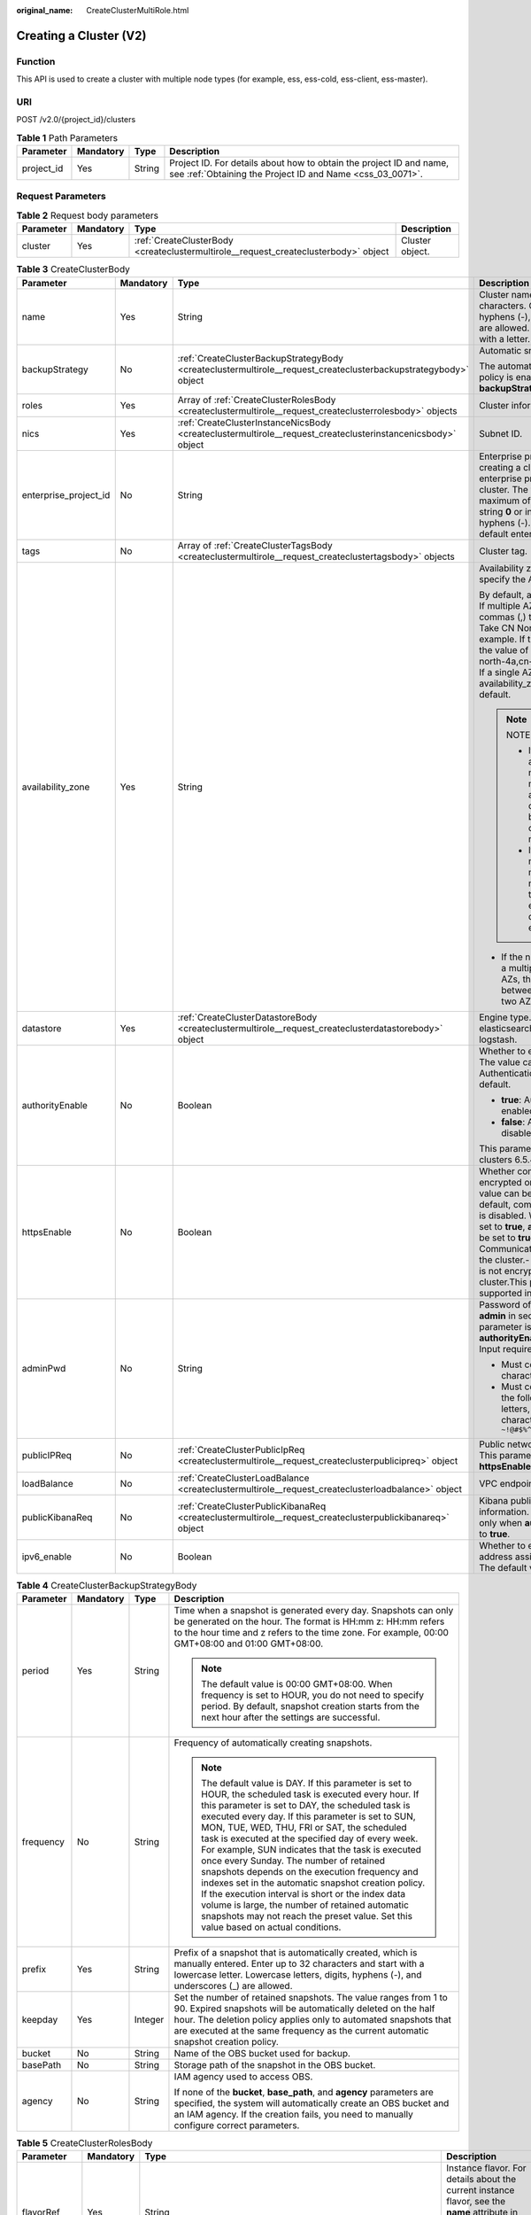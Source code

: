 :original_name: CreateClusterMultiRole.html

.. _CreateClusterMultiRole:

Creating a Cluster (V2)
=======================

Function
--------

This API is used to create a cluster with multiple node types (for example, ess, ess-cold, ess-client, ess-master).

URI
---

POST /v2.0/{project_id}/clusters

.. table:: **Table 1** Path Parameters

   +------------+-----------+--------+----------------------------------------------------------------------------------------------------------------------------------+
   | Parameter  | Mandatory | Type   | Description                                                                                                                      |
   +============+===========+========+==================================================================================================================================+
   | project_id | Yes       | String | Project ID. For details about how to obtain the project ID and name, see :ref:`Obtaining the Project ID and Name <css_03_0071>`. |
   +------------+-----------+--------+----------------------------------------------------------------------------------------------------------------------------------+

Request Parameters
------------------

.. table:: **Table 2** Request body parameters

   +-----------+-----------+-------------------------------------------------------------------------------------+-----------------+
   | Parameter | Mandatory | Type                                                                                | Description     |
   +===========+===========+=====================================================================================+=================+
   | cluster   | Yes       | :ref:`CreateClusterBody <createclustermultirole__request_createclusterbody>` object | Cluster object. |
   +-----------+-----------+-------------------------------------------------------------------------------------+-----------------+

.. _createclustermultirole__request_createclusterbody:

.. table:: **Table 3** CreateClusterBody

   +-----------------------+-----------------+-----------------------------------------------------------------------------------------------------------------+-------------------------------------------------------------------------------------------------------------------------------------------------------------------------------------------------------------------------------------------------------------------------------------------------------------------------------------------------------------------------------------------------------------+
   | Parameter             | Mandatory       | Type                                                                                                            | Description                                                                                                                                                                                                                                                                                                                                                                                                 |
   +=======================+=================+=================================================================================================================+=============================================================================================================================================================================================================================================================================================================================================================================================================+
   | name                  | Yes             | String                                                                                                          | Cluster name It can contain 4 to 32 characters. Only digits, letters, hyphens (-), and underscores (_) are allowed. The value must start with a letter.                                                                                                                                                                                                                                                     |
   +-----------------------+-----------------+-----------------------------------------------------------------------------------------------------------------+-------------------------------------------------------------------------------------------------------------------------------------------------------------------------------------------------------------------------------------------------------------------------------------------------------------------------------------------------------------------------------------------------------------+
   | backupStrategy        | No              | :ref:`CreateClusterBackupStrategyBody <createclustermultirole__request_createclusterbackupstrategybody>` object | Automatic snapshot creation.                                                                                                                                                                                                                                                                                                                                                                                |
   |                       |                 |                                                                                                                 |                                                                                                                                                                                                                                                                                                                                                                                                             |
   |                       |                 |                                                                                                                 | The automatic snapshot creation policy is enabled only if **backupStrategy** is not left blank.                                                                                                                                                                                                                                                                                                             |
   +-----------------------+-----------------+-----------------------------------------------------------------------------------------------------------------+-------------------------------------------------------------------------------------------------------------------------------------------------------------------------------------------------------------------------------------------------------------------------------------------------------------------------------------------------------------------------------------------------------------+
   | roles                 | Yes             | Array of :ref:`CreateClusterRolesBody <createclustermultirole__request_createclusterrolesbody>` objects         | Cluster information                                                                                                                                                                                                                                                                                                                                                                                         |
   +-----------------------+-----------------+-----------------------------------------------------------------------------------------------------------------+-------------------------------------------------------------------------------------------------------------------------------------------------------------------------------------------------------------------------------------------------------------------------------------------------------------------------------------------------------------------------------------------------------------+
   | nics                  | Yes             | :ref:`CreateClusterInstanceNicsBody <createclustermultirole__request_createclusterinstancenicsbody>` object     | Subnet ID.                                                                                                                                                                                                                                                                                                                                                                                                  |
   +-----------------------+-----------------+-----------------------------------------------------------------------------------------------------------------+-------------------------------------------------------------------------------------------------------------------------------------------------------------------------------------------------------------------------------------------------------------------------------------------------------------------------------------------------------------------------------------------------------------+
   | enterprise_project_id | No              | String                                                                                                          | Enterprise project ID. When creating a cluster, associate the enterprise project ID with the cluster. The value can contain a maximum of 36 characters. It is string **0** or in UUID format with hyphens (-). Value **0** indicates the default enterprise project.                                                                                                                                        |
   +-----------------------+-----------------+-----------------------------------------------------------------------------------------------------------------+-------------------------------------------------------------------------------------------------------------------------------------------------------------------------------------------------------------------------------------------------------------------------------------------------------------------------------------------------------------------------------------------------------------+
   | tags                  | No              | Array of :ref:`CreateClusterTagsBody <createclustermultirole__request_createclustertagsbody>` objects           | Cluster tag.                                                                                                                                                                                                                                                                                                                                                                                                |
   +-----------------------+-----------------+-----------------------------------------------------------------------------------------------------------------+-------------------------------------------------------------------------------------------------------------------------------------------------------------------------------------------------------------------------------------------------------------------------------------------------------------------------------------------------------------------------------------------------------------+
   | availability_zone     | Yes             | String                                                                                                          | Availability zone (AZ). You need to specify the AZ name.                                                                                                                                                                                                                                                                                                                                                    |
   |                       |                 |                                                                                                                 |                                                                                                                                                                                                                                                                                                                                                                                                             |
   |                       |                 |                                                                                                                 | By default, a single AZ is specified. If multiple AZs are specified, use commas (,) to separate AZ names. Take CN North-Beijing4 as an example. If three AZs are selected, the value of availability_zone is cn-north-4a,cn-north-4b,cn-north-4c. If a single AZ is used, the value of availability_zone is empty by default.                                                                               |
   |                       |                 |                                                                                                                 |                                                                                                                                                                                                                                                                                                                                                                                                             |
   |                       |                 |                                                                                                                 | .. note::                                                                                                                                                                                                                                                                                                                                                                                                   |
   |                       |                 |                                                                                                                 |                                                                                                                                                                                                                                                                                                                                                                                                             |
   |                       |                 |                                                                                                                 |    NOTE                                                                                                                                                                                                                                                                                                                                                                                                     |
   |                       |                 |                                                                                                                 |                                                                                                                                                                                                                                                                                                                                                                                                             |
   |                       |                 |                                                                                                                 |    - If multiple AZs are selected, the name of each AZ must be unique, and the number of nodes must be greater than or equal to the number of AZs.                                                                                                                                                                                                                                                          |
   |                       |                 |                                                                                                                 |                                                                                                                                                                                                                                                                                                                                                                                                             |
   |                       |                 |                                                                                                                 |    - If the number of nodes is a multiple of the number of AZs, the nodes are evenly distributed to each AZ.                                                                                                                                                                                                                                                                                                |
   |                       |                 |                                                                                                                 |                                                                                                                                                                                                                                                                                                                                                                                                             |
   |                       |                 |                                                                                                                 | -  If the number of nodes is not a multiple of the number of AZs, the absolute difference between node quantity in any two AZs is 1 at most.                                                                                                                                                                                                                                                                |
   +-----------------------+-----------------+-----------------------------------------------------------------------------------------------------------------+-------------------------------------------------------------------------------------------------------------------------------------------------------------------------------------------------------------------------------------------------------------------------------------------------------------------------------------------------------------------------------------------------------------+
   | datastore             | Yes             | :ref:`CreateClusterDatastoreBody <createclustermultirole__request_createclusterdatastorebody>` object           | Engine type. Its value can be elasticsearch, opensearch, or logstash.                                                                                                                                                                                                                                                                                                                                       |
   +-----------------------+-----------------+-----------------------------------------------------------------------------------------------------------------+-------------------------------------------------------------------------------------------------------------------------------------------------------------------------------------------------------------------------------------------------------------------------------------------------------------------------------------------------------------------------------------------------------------+
   | authorityEnable       | No              | Boolean                                                                                                         | Whether to enable authentication. The value can be **true** or **false**. Authentication is disabled by default.                                                                                                                                                                                                                                                                                            |
   |                       |                 |                                                                                                                 |                                                                                                                                                                                                                                                                                                                                                                                                             |
   |                       |                 |                                                                                                                 | -  **true**: Authentication is enabled for the cluster.                                                                                                                                                                                                                                                                                                                                                     |
   |                       |                 |                                                                                                                 |                                                                                                                                                                                                                                                                                                                                                                                                             |
   |                       |                 |                                                                                                                 | -  **false**: Authentication is disabled for the cluster.                                                                                                                                                                                                                                                                                                                                                   |
   |                       |                 |                                                                                                                 |                                                                                                                                                                                                                                                                                                                                                                                                             |
   |                       |                 |                                                                                                                 | This parameter is supported in clusters 6.5.4 or later.                                                                                                                                                                                                                                                                                                                                                     |
   +-----------------------+-----------------+-----------------------------------------------------------------------------------------------------------------+-------------------------------------------------------------------------------------------------------------------------------------------------------------------------------------------------------------------------------------------------------------------------------------------------------------------------------------------------------------------------------------------------------------+
   | httpsEnable           | No              | Boolean                                                                                                         | Whether communication is encrypted on the cluster. The value can be **true** or **false**. By default, communication encryption is disabled. When **httpsEnable** is set to **true**, **authorityEnable** must be set to **true**.- **true**: Communication is encrypted on the cluster.- **false**: Communication is not encrypted for the cluster.This parameter is supported in clusters 6.5.4 or later. |
   +-----------------------+-----------------+-----------------------------------------------------------------------------------------------------------------+-------------------------------------------------------------------------------------------------------------------------------------------------------------------------------------------------------------------------------------------------------------------------------------------------------------------------------------------------------------------------------------------------------------+
   | adminPwd              | No              | String                                                                                                          | Password of the cluster user **admin** in security mode. This parameter is mandatory only when **authorityEnable** is set to **true**. Input requirements:                                                                                                                                                                                                                                                  |
   |                       |                 |                                                                                                                 |                                                                                                                                                                                                                                                                                                                                                                                                             |
   |                       |                 |                                                                                                                 | -  Must contain 8 to 32 characters.                                                                                                                                                                                                                                                                                                                                                                         |
   |                       |                 |                                                                                                                 |                                                                                                                                                                                                                                                                                                                                                                                                             |
   |                       |                 |                                                                                                                 | -  Must contain at least three of the following character types: letters, digits, and special characters ``~!@#$%^&*()-_=+\|[{}];:,<.>/?``                                                                                                                                                                                                                                                                  |
   +-----------------------+-----------------+-----------------------------------------------------------------------------------------------------------------+-------------------------------------------------------------------------------------------------------------------------------------------------------------------------------------------------------------------------------------------------------------------------------------------------------------------------------------------------------------------------------------------------------------+
   | publicIPReq           | No              | :ref:`CreateClusterPublicIpReq <createclustermultirole__request_createclusterpublicipreq>` object               | Public network access information. This parameter is valid only when **httpsEnable** is set to **true**.                                                                                                                                                                                                                                                                                                    |
   +-----------------------+-----------------+-----------------------------------------------------------------------------------------------------------------+-------------------------------------------------------------------------------------------------------------------------------------------------------------------------------------------------------------------------------------------------------------------------------------------------------------------------------------------------------------------------------------------------------------+
   | loadBalance           | No              | :ref:`CreateClusterLoadBalance <createclustermultirole__request_createclusterloadbalance>` object               | VPC endpoint service information                                                                                                                                                                                                                                                                                                                                                                            |
   +-----------------------+-----------------+-----------------------------------------------------------------------------------------------------------------+-------------------------------------------------------------------------------------------------------------------------------------------------------------------------------------------------------------------------------------------------------------------------------------------------------------------------------------------------------------------------------------------------------------+
   | publicKibanaReq       | No              | :ref:`CreateClusterPublicKibanaReq <createclustermultirole__request_createclusterpublickibanareq>` object       | Kibana public network access information. This parameter is valid only when **authorityEnable** is set to **true**.                                                                                                                                                                                                                                                                                         |
   +-----------------------+-----------------+-----------------------------------------------------------------------------------------------------------------+-------------------------------------------------------------------------------------------------------------------------------------------------------------------------------------------------------------------------------------------------------------------------------------------------------------------------------------------------------------------------------------------------------------+
   | ipv6_enable           | No              | Boolean                                                                                                         | Whether to enable automatic IPv6 address assignment for the cluster. The default value is false.                                                                                                                                                                                                                                                                                                            |
   +-----------------------+-----------------+-----------------------------------------------------------------------------------------------------------------+-------------------------------------------------------------------------------------------------------------------------------------------------------------------------------------------------------------------------------------------------------------------------------------------------------------------------------------------------------------------------------------------------------------+

.. _createclustermultirole__request_createclusterbackupstrategybody:

.. table:: **Table 4** CreateClusterBackupStrategyBody

   +-----------------+-----------------+-----------------+-----------------------------------------------------------------------------------------------------------------------------------------------------------------------------------------------------------------------------------------------------------------------------------------------------------------------------------------------------------------------------------------------------------------------------------------------------------------------------------------------------------------------------------------------------------------------------------------------------------------------------------------------------------------------------------------------------------------------------+
   | Parameter       | Mandatory       | Type            | Description                                                                                                                                                                                                                                                                                                                                                                                                                                                                                                                                                                                                                                                                                                                 |
   +=================+=================+=================+=============================================================================================================================================================================================================================================================================================================================================================================================================================================================================================================================================================================================================================================================================================================================+
   | period          | Yes             | String          | Time when a snapshot is generated every day. Snapshots can only be generated on the hour. The format is HH:mm z: HH:mm refers to the hour time and z refers to the time zone. For example, 00:00 GMT+08:00 and 01:00 GMT+08:00.                                                                                                                                                                                                                                                                                                                                                                                                                                                                                             |
   |                 |                 |                 |                                                                                                                                                                                                                                                                                                                                                                                                                                                                                                                                                                                                                                                                                                                             |
   |                 |                 |                 | .. note::                                                                                                                                                                                                                                                                                                                                                                                                                                                                                                                                                                                                                                                                                                                   |
   |                 |                 |                 |                                                                                                                                                                                                                                                                                                                                                                                                                                                                                                                                                                                                                                                                                                                             |
   |                 |                 |                 |    The default value is 00:00 GMT+08:00. When frequency is set to HOUR, you do not need to specify period. By default, snapshot creation starts from the next hour after the settings are successful.                                                                                                                                                                                                                                                                                                                                                                                                                                                                                                                       |
   +-----------------+-----------------+-----------------+-----------------------------------------------------------------------------------------------------------------------------------------------------------------------------------------------------------------------------------------------------------------------------------------------------------------------------------------------------------------------------------------------------------------------------------------------------------------------------------------------------------------------------------------------------------------------------------------------------------------------------------------------------------------------------------------------------------------------------+
   | frequency       | No              | String          | Frequency of automatically creating snapshots.                                                                                                                                                                                                                                                                                                                                                                                                                                                                                                                                                                                                                                                                              |
   |                 |                 |                 |                                                                                                                                                                                                                                                                                                                                                                                                                                                                                                                                                                                                                                                                                                                             |
   |                 |                 |                 | .. note::                                                                                                                                                                                                                                                                                                                                                                                                                                                                                                                                                                                                                                                                                                                   |
   |                 |                 |                 |                                                                                                                                                                                                                                                                                                                                                                                                                                                                                                                                                                                                                                                                                                                             |
   |                 |                 |                 |    The default value is DAY. If this parameter is set to HOUR, the scheduled task is executed every hour. If this parameter is set to DAY, the scheduled task is executed every day. If this parameter is set to SUN, MON, TUE, WED, THU, FRI or SAT, the scheduled task is executed at the specified day of every week. For example, SUN indicates that the task is executed once every Sunday. The number of retained snapshots depends on the execution frequency and indexes set in the automatic snapshot creation policy. If the execution interval is short or the index data volume is large, the number of retained automatic snapshots may not reach the preset value. Set this value based on actual conditions. |
   +-----------------+-----------------+-----------------+-----------------------------------------------------------------------------------------------------------------------------------------------------------------------------------------------------------------------------------------------------------------------------------------------------------------------------------------------------------------------------------------------------------------------------------------------------------------------------------------------------------------------------------------------------------------------------------------------------------------------------------------------------------------------------------------------------------------------------+
   | prefix          | Yes             | String          | Prefix of a snapshot that is automatically created, which is manually entered. Enter up to 32 characters and start with a lowercase letter. Lowercase letters, digits, hyphens (-), and underscores (_) are allowed.                                                                                                                                                                                                                                                                                                                                                                                                                                                                                                        |
   +-----------------+-----------------+-----------------+-----------------------------------------------------------------------------------------------------------------------------------------------------------------------------------------------------------------------------------------------------------------------------------------------------------------------------------------------------------------------------------------------------------------------------------------------------------------------------------------------------------------------------------------------------------------------------------------------------------------------------------------------------------------------------------------------------------------------------+
   | keepday         | Yes             | Integer         | Set the number of retained snapshots. The value ranges from 1 to 90. Expired snapshots will be automatically deleted on the half hour. The deletion policy applies only to automated snapshots that are executed at the same frequency as the current automatic snapshot creation policy.                                                                                                                                                                                                                                                                                                                                                                                                                                   |
   +-----------------+-----------------+-----------------+-----------------------------------------------------------------------------------------------------------------------------------------------------------------------------------------------------------------------------------------------------------------------------------------------------------------------------------------------------------------------------------------------------------------------------------------------------------------------------------------------------------------------------------------------------------------------------------------------------------------------------------------------------------------------------------------------------------------------------+
   | bucket          | No              | String          | Name of the OBS bucket used for backup.                                                                                                                                                                                                                                                                                                                                                                                                                                                                                                                                                                                                                                                                                     |
   +-----------------+-----------------+-----------------+-----------------------------------------------------------------------------------------------------------------------------------------------------------------------------------------------------------------------------------------------------------------------------------------------------------------------------------------------------------------------------------------------------------------------------------------------------------------------------------------------------------------------------------------------------------------------------------------------------------------------------------------------------------------------------------------------------------------------------+
   | basePath        | No              | String          | Storage path of the snapshot in the OBS bucket.                                                                                                                                                                                                                                                                                                                                                                                                                                                                                                                                                                                                                                                                             |
   +-----------------+-----------------+-----------------+-----------------------------------------------------------------------------------------------------------------------------------------------------------------------------------------------------------------------------------------------------------------------------------------------------------------------------------------------------------------------------------------------------------------------------------------------------------------------------------------------------------------------------------------------------------------------------------------------------------------------------------------------------------------------------------------------------------------------------+
   | agency          | No              | String          | IAM agency used to access OBS.                                                                                                                                                                                                                                                                                                                                                                                                                                                                                                                                                                                                                                                                                              |
   |                 |                 |                 |                                                                                                                                                                                                                                                                                                                                                                                                                                                                                                                                                                                                                                                                                                                             |
   |                 |                 |                 | If none of the **bucket**, **base_path**, and **agency** parameters are specified, the system will automatically create an OBS bucket and an IAM agency. If the creation fails, you need to manually configure correct parameters.                                                                                                                                                                                                                                                                                                                                                                                                                                                                                          |
   +-----------------+-----------------+-----------------+-----------------------------------------------------------------------------------------------------------------------------------------------------------------------------------------------------------------------------------------------------------------------------------------------------------------------------------------------------------------------------------------------------------------------------------------------------------------------------------------------------------------------------------------------------------------------------------------------------------------------------------------------------------------------------------------------------------------------------+

.. _createclustermultirole__request_createclusterrolesbody:

.. table:: **Table 5** CreateClusterRolesBody

   +-----------------+-----------------+-----------------------------------------------------------------------------------------------------------------+-------------------------------------------------------------------------------------------------------------------------------------------------------------------------------------------------------------------------------------------------------------------------------------------------------------+
   | Parameter       | Mandatory       | Type                                                                                                            | Description                                                                                                                                                                                                                                                                                                 |
   +=================+=================+=================================================================================================================+=============================================================================================================================================================================================================================================================================================================+
   | flavorRef       | Yes             | String                                                                                                          | Instance flavor. For details about the current instance flavor, see the **name** attribute in :ref:`Obtaining the Instance Specifications List <listflavors>`.                                                                                                                                              |
   +-----------------+-----------------+-----------------------------------------------------------------------------------------------------------------+-------------------------------------------------------------------------------------------------------------------------------------------------------------------------------------------------------------------------------------------------------------------------------------------------------------+
   | volume          | Yes             | :ref:`CreateClusterInstanceVolumeBody <createclustermultirole__request_createclusterinstancevolumebody>` object | Volume information. If **flavorRef** is set to a local disk flavor, leave this parameter blank. Obtain the the local disk flavor by referring to the **diskrange** attribute in :ref:`Obtaining the Instance Specifications List <listflavors>`. Currently, the following local disk flavors are supported: |
   |                 |                 |                                                                                                                 |                                                                                                                                                                                                                                                                                                             |
   |                 |                 |                                                                                                                 | -  **ess.spec-i3small**                                                                                                                                                                                                                                                                                     |
   |                 |                 |                                                                                                                 |                                                                                                                                                                                                                                                                                                             |
   |                 |                 |                                                                                                                 | -  **ess.spec-i3medium**                                                                                                                                                                                                                                                                                    |
   |                 |                 |                                                                                                                 |                                                                                                                                                                                                                                                                                                             |
   |                 |                 |                                                                                                                 | -  **ess.spec-i3.8xlarge.8**                                                                                                                                                                                                                                                                                |
   |                 |                 |                                                                                                                 |                                                                                                                                                                                                                                                                                                             |
   |                 |                 |                                                                                                                 | -  **ess.spec-ds.xlarge.8**                                                                                                                                                                                                                                                                                 |
   |                 |                 |                                                                                                                 |                                                                                                                                                                                                                                                                                                             |
   |                 |                 |                                                                                                                 | -  **ess.spec-ds.2xlarge.8**                                                                                                                                                                                                                                                                                |
   |                 |                 |                                                                                                                 |                                                                                                                                                                                                                                                                                                             |
   |                 |                 |                                                                                                                 | -  **ess.spec-ds.4xlarge.8**                                                                                                                                                                                                                                                                                |
   +-----------------+-----------------+-----------------------------------------------------------------------------------------------------------------+-------------------------------------------------------------------------------------------------------------------------------------------------------------------------------------------------------------------------------------------------------------------------------------------------------------+
   | type            | Yes             | String                                                                                                          | -  **ess-master** indicates a master node.                                                                                                                                                                                                                                                                  |
   |                 |                 |                                                                                                                 |                                                                                                                                                                                                                                                                                                             |
   |                 |                 |                                                                                                                 | -  **ess-client** indicates a client node.                                                                                                                                                                                                                                                                  |
   |                 |                 |                                                                                                                 |                                                                                                                                                                                                                                                                                                             |
   |                 |                 |                                                                                                                 | -  **ess-cold** indicates a cold data node.                                                                                                                                                                                                                                                                 |
   |                 |                 |                                                                                                                 |                                                                                                                                                                                                                                                                                                             |
   |                 |                 |                                                                                                                 | -  **ess** indicates a data node.                                                                                                                                                                                                                                                                           |
   |                 |                 |                                                                                                                 |                                                                                                                                                                                                                                                                                                             |
   |                 |                 |                                                                                                                 | -  **lgs** indicates a Logstash node.                                                                                                                                                                                                                                                                       |
   |                 |                 |                                                                                                                 |                                                                                                                                                                                                                                                                                                             |
   |                 |                 |                                                                                                                 |    [- **chinese** indicates a Chinese language model.                                                                                                                                                                                                                                                       |
   |                 |                 |                                                                                                                 |                                                                                                                                                                                                                                                                                                             |
   |                 |                 |                                                                                                                 | -  **english** indicates an English language model.                                                                                                                                                                                                                                                         |
   |                 |                 |                                                                                                                 |                                                                                                                                                                                                                                                                                                             |
   |                 |                 |                                                                                                                 | -  **arabic** indicates an Arabic model.                                                                                                                                                                                                                                                                    |
   |                 |                 |                                                                                                                 |                                                                                                                                                                                                                                                                                                             |
   |                 |                 |                                                                                                                 | -  **thai** indicates a Thai model.                                                                                                                                                                                                                                                                         |
   |                 |                 |                                                                                                                 |                                                                                                                                                                                                                                                                                                             |
   |                 |                 |                                                                                                                 | -  **turkish** indicates a Turkish language model.                                                                                                                                                                                                                                                          |
   |                 |                 |                                                                                                                 |                                                                                                                                                                                                                                                                                                             |
   |                 |                 |                                                                                                                 | -  **tools** indicates a tools model.] (tag:white)                                                                                                                                                                                                                                                          |
   +-----------------+-----------------+-----------------------------------------------------------------------------------------------------------------+-------------------------------------------------------------------------------------------------------------------------------------------------------------------------------------------------------------------------------------------------------------------------------------------------------------+
   | instanceNum     | Yes             | Integer                                                                                                         | Number of instances.                                                                                                                                                                                                                                                                                        |
   |                 |                 |                                                                                                                 |                                                                                                                                                                                                                                                                                                             |
   |                 |                 |                                                                                                                 | -  If **ess** is selected, you can set the value to 1 to 32.                                                                                                                                                                                                                                                |
   |                 |                 |                                                                                                                 |                                                                                                                                                                                                                                                                                                             |
   |                 |                 |                                                                                                                 |    -  If both **ess** and **ess-master** are selected, you can set the value to 1 to 200.                                                                                                                                                                                                                   |
   |                 |                 |                                                                                                                 |                                                                                                                                                                                                                                                                                                             |
   |                 |                 |                                                                                                                 |    -  If both **ess** and **ess-client** are selected, you can set the value to 1 to 32.                                                                                                                                                                                                                    |
   |                 |                 |                                                                                                                 |                                                                                                                                                                                                                                                                                                             |
   |                 |                 |                                                                                                                 |    -  If both **ess** and **ess-cold** are selected, you can set the value to 32.                                                                                                                                                                                                                           |
   |                 |                 |                                                                                                                 |                                                                                                                                                                                                                                                                                                             |
   |                 |                 |                                                                                                                 | -  If **ess-master** is selected, you can set the value to 3 to 10.                                                                                                                                                                                                                                         |
   |                 |                 |                                                                                                                 |                                                                                                                                                                                                                                                                                                             |
   |                 |                 |                                                                                                                 | -  If **ess-client** is selected, you can set the value to 1 to 32.                                                                                                                                                                                                                                         |
   |                 |                 |                                                                                                                 |                                                                                                                                                                                                                                                                                                             |
   |                 |                 |                                                                                                                 | -  If **ess-cold** is selected, you can set the value to 1 to 32.                                                                                                                                                                                                                                           |
   +-----------------+-----------------+-----------------------------------------------------------------------------------------------------------------+-------------------------------------------------------------------------------------------------------------------------------------------------------------------------------------------------------------------------------------------------------------------------------------------------------------+

.. _createclustermultirole__request_createclusterinstancevolumebody:

.. table:: **Table 6** CreateClusterInstanceVolumeBody

   +-----------------+-----------------+-----------------+------------------------------------------------------------------------------------+
   | Parameter       | Mandatory       | Type            | Description                                                                        |
   +=================+=================+=================+====================================================================================+
   | volume_type     | Yes             | String          | Volume type                                                                        |
   |                 |                 |                 |                                                                                    |
   |                 |                 |                 | -  COMMON: common I/O                                                              |
   |                 |                 |                 |                                                                                    |
   |                 |                 |                 | -  HIGH: high I/O                                                                  |
   |                 |                 |                 |                                                                                    |
   |                 |                 |                 | -  ULTRAHIGH: ultra-high I/O                                                       |
   |                 |                 |                 |                                                                                    |
   |                 |                 |                 | -  ESSD: ultra-fast SSD                                                            |
   +-----------------+-----------------+-----------------+------------------------------------------------------------------------------------+
   | size            | Yes             | Integer         | Volume size. The value must be greater than 0 and a multiple of 4 and 10. Unit: GB |
   +-----------------+-----------------+-----------------+------------------------------------------------------------------------------------+

.. _createclustermultirole__request_createclusterinstancenicsbody:

.. table:: **Table 7** CreateClusterInstanceNicsBody

   +-----------------+-----------+--------+--------------------------------------------------------+
   | Parameter       | Mandatory | Type   | Description                                            |
   +=================+===========+========+========================================================+
   | vpcId           | Yes       | String | VPC ID, which is used for configuring cluster network. |
   +-----------------+-----------+--------+--------------------------------------------------------+
   | netId           | Yes       | String | Subnet ID (network ID).                                |
   +-----------------+-----------+--------+--------------------------------------------------------+
   | securityGroupId | Yes       | String | Security group ID.                                     |
   +-----------------+-----------+--------+--------------------------------------------------------+

.. _createclustermultirole__request_createclustertagsbody:

.. table:: **Table 8** CreateClusterTagsBody

   +-----------+-----------+--------+-----------------------------------------------------------------------------------------------------------------------------+
   | Parameter | Mandatory | Type   | Description                                                                                                                 |
   +===========+===========+========+=============================================================================================================================+
   | key       | Yes       | String | Tag key. The value can contain 1 to 36 characters. It can only contain digits, letters, hyphens (-), and underscores (_).   |
   +-----------+-----------+--------+-----------------------------------------------------------------------------------------------------------------------------+
   | value     | Yes       | String | Tag value. The value can contain 0 to 43 characters. It can only contain digits, letters, hyphens (-), and underscores (_). |
   +-----------+-----------+--------+-----------------------------------------------------------------------------------------------------------------------------+

.. _createclustermultirole__request_createclusterdatastorebody:

.. table:: **Table 9** CreateClusterDatastoreBody

   +-----------------+-----------------+-----------------+----------------------------------------------------------------------------------------------------------------------+
   | Parameter       | Mandatory       | Type            | Description                                                                                                          |
   +=================+=================+=================+======================================================================================================================+
   | version         | Yes             | String          | Version of the CSS cluster engine. For details, see the supported versions in :ref:`Before You Start <css_03_0001>`. |
   |                 |                 |                 |                                                                                                                      |
   |                 |                 |                 | [For a serverless cluster, logs, search, and vector are supported.] (tag:white)                                      |
   +-----------------+-----------------+-----------------+----------------------------------------------------------------------------------------------------------------------+
   | type            | Yes             | String          | Engine type. Its value can be elasticsearch, opensearch, or logstash.                                                |
   |                 |                 |                 |                                                                                                                      |
   |                 |                 |                 | [For a serverless cluster, serverless-opensearch is used.] (tag:white)                                               |
   +-----------------+-----------------+-----------------+----------------------------------------------------------------------------------------------------------------------+

.. _createclustermultirole__request_createclusterpublicipreq:

.. table:: **Table 10** CreateClusterPublicIpReq

   +-----------------+-----------+-----------------------------------------------------------------------------------------------------+-------------------------------------------------------------------------------------------------------------------------------------+
   | Parameter       | Mandatory | Type                                                                                                | Description                                                                                                                         |
   +=================+===========+=====================================================================================================+=====================================================================================================================================+
   | eip             | Yes       | :ref:`CreateClusterPublicEip <createclustermultirole__request_createclusterpubliceip>` object       | Public network bandwidth.                                                                                                           |
   +-----------------+-----------+-----------------------------------------------------------------------------------------------------+-------------------------------------------------------------------------------------------------------------------------------------+
   | elbWhiteListReq | Yes       | :ref:`CreateClusterElbWhiteList <createclustermultirole__request_createclusterelbwhitelist>` object | EIP whitelist.                                                                                                                      |
   +-----------------+-----------+-----------------------------------------------------------------------------------------------------+-------------------------------------------------------------------------------------------------------------------------------------+
   | publicBindType  | Yes       | String                                                                                              | Whether to automatically bind an EIP. Specifies whether to automatically bind an EIP. Currently, only **auto_assign** is supported. |
   +-----------------+-----------+-----------------------------------------------------------------------------------------------------+-------------------------------------------------------------------------------------------------------------------------------------+
   | eipId           | No        | String                                                                                              | EIP ID.                                                                                                                             |
   +-----------------+-----------+-----------------------------------------------------------------------------------------------------+-------------------------------------------------------------------------------------------------------------------------------------+

.. _createclustermultirole__request_createclusterpubliceip:

.. table:: **Table 11** CreateClusterPublicEip

   +-----------+-----------+-------------------------------------------------------------------------------------------------------+---------------------------+
   | Parameter | Mandatory | Type                                                                                                  | Description               |
   +===========+===========+=======================================================================================================+===========================+
   | bandWidth | Yes       | :ref:`CreateClusterPublicEipSize <createclustermultirole__request_createclusterpubliceipsize>` object | Public network bandwidth. |
   +-----------+-----------+-------------------------------------------------------------------------------------------------------+---------------------------+

.. _createclustermultirole__request_createclusterpubliceipsize:

.. table:: **Table 12** CreateClusterPublicEipSize

   ========= ========= ======= ================
   Parameter Mandatory Type    Description
   ========= ========= ======= ================
   size      Yes       Integer Bandwidth range.
   ========= ========= ======= ================

.. _createclustermultirole__request_createclusterelbwhitelist:

.. table:: **Table 13** CreateClusterElbWhiteList

   +-----------------+-----------+---------+------------------------------------------------------------------------------------------------------------------------------------------------------+
   | Parameter       | Mandatory | Type    | Description                                                                                                                                          |
   +=================+===========+=========+======================================================================================================================================================+
   | enableWhiteList | Yes       | Boolean | Whether to enable the public network access control.                                                                                                 |
   +-----------------+-----------+---------+------------------------------------------------------------------------------------------------------------------------------------------------------+
   | whiteList       | No        | String  | Public network access control whitelist. Separate the whitelisted network segments or IP addresses with commas (,), and each of them must be unique. |
   +-----------------+-----------+---------+------------------------------------------------------------------------------------------------------------------------------------------------------+

.. _createclustermultirole__request_createclusterloadbalance:

.. table:: **Table 14** CreateClusterLoadBalance

   +---------------------+-----------------+------------------+------------------------------------------------------------------------------------------------------------------------------------------------------------------------------------------------+
   | Parameter           | Mandatory       | Type             | Description                                                                                                                                                                                    |
   +=====================+=================+==================+================================================================================================================================================================================================+
   | endpointWithDnsName | Yes             | Boolean          | Whether to enable the private domain name.                                                                                                                                                     |
   |                     |                 |                  |                                                                                                                                                                                                |
   |                     |                 |                  | -  **true**: The private zone is enabled.                                                                                                                                                      |
   |                     |                 |                  |                                                                                                                                                                                                |
   |                     |                 |                  | -  **false**: The private zone is disabled.                                                                                                                                                    |
   +---------------------+-----------------+------------------+------------------------------------------------------------------------------------------------------------------------------------------------------------------------------------------------+
   | vpcPermissions      | No              | Array of strings | Access control.                                                                                                                                                                                |
   +---------------------+-----------------+------------------+------------------------------------------------------------------------------------------------------------------------------------------------------------------------------------------------+
   | professionVpcep     | No              | Boolean          | Create a professional VPC endpoint.                                                                                                                                                            |
   |                     |                 |                  |                                                                                                                                                                                                |
   |                     |                 |                  | -  **true**: enabled.                                                                                                                                                                          |
   |                     |                 |                  |                                                                                                                                                                                                |
   |                     |                 |                  | -  **false**: disabled.                                                                                                                                                                        |
   +---------------------+-----------------+------------------+------------------------------------------------------------------------------------------------------------------------------------------------------------------------------------------------+
   | dualstackEnable     | No              | Boolean          | Whether to enable the IPv4/IPv6 dual-stack network. The IPv4/IPv6 dual-stack network can be enabled only when a professional VPC endpoint is created and the VPC of the cluster supports IPv6. |
   |                     |                 |                  |                                                                                                                                                                                                |
   |                     |                 |                  | -  **true**: enabled.                                                                                                                                                                          |
   |                     |                 |                  |                                                                                                                                                                                                |
   |                     |                 |                  | -  **false**: disabled.                                                                                                                                                                        |
   +---------------------+-----------------+------------------+------------------------------------------------------------------------------------------------------------------------------------------------------------------------------------------------+

.. _createclustermultirole__request_createclusterpublickibanareq:

.. table:: **Table 15** CreateClusterPublicKibanaReq

   +--------------+-----------+-----------------------------------------------------------------------------------------------------------------------------+-------------------------------+
   | Parameter    | Mandatory | Type                                                                                                                        | Description                   |
   +==============+===========+=============================================================================================================================+===============================+
   | eipSize      | Yes       | Integer                                                                                                                     | Bandwidth range.              |
   +--------------+-----------+-----------------------------------------------------------------------------------------------------------------------------+-------------------------------+
   | elbWhiteList | Yes       | :ref:`CreateClusterPublicKibanaElbWhiteList <createclustermultirole__request_createclusterpublickibanaelbwhitelist>` object | Kibana whitelist information. |
   +--------------+-----------+-----------------------------------------------------------------------------------------------------------------------------+-------------------------------+

.. _createclustermultirole__request_createclusterpublickibanaelbwhitelist:

.. table:: **Table 16** CreateClusterPublicKibanaElbWhiteList

   +-----------------+-----------+---------+------------------------------------------------------------------------------------------------------------------------+
   | Parameter       | Mandatory | Type    | Description                                                                                                            |
   +=================+===========+=========+========================================================================================================================+
   | whiteList       | Yes       | String  | Whitelist. Separate the whitelisted network segments or IP addresses with commas (,), and each of them must be unique. |
   +-----------------+-----------+---------+------------------------------------------------------------------------------------------------------------------------+
   | enableWhiteList | Yes       | Boolean | Whether to enable the Kibana access control.                                                                           |
   +-----------------+-----------+---------+------------------------------------------------------------------------------------------------------------------------+

Response Parameters
-------------------

**Status code: 200**

.. table:: **Table 17** Response body parameters

   +-----------+--------------------------------------------------------------------------------------+-----------------+
   | Parameter | Type                                                                                 | Description     |
   +===========+======================================================================================+=================+
   | cluster   | :ref:`CreateClusterResp <createclustermultirole__response_createclusterresp>` object | Cluster object. |
   +-----------+--------------------------------------------------------------------------------------+-----------------+

.. _createclustermultirole__response_createclusterresp:

.. table:: **Table 18** CreateClusterResp

   ========= ====== ============
   Parameter Type   Description
   ========= ====== ============
   id        String Cluster ID.
   name      String Cluster name
   ========= ====== ============

Example Requests
----------------

Example request for creating a pay-per-use cluster.

.. code-block::

   {
     "cluster" : {
       "name" : "css-cluster",
       "backupStrategy" : {
         "period" : "16:00 GMT+08:00",
         "prefix" : "snapshot",
         "keepday" : 7,
         "frequency" : "DAY",
         "bucket" : "OBS-obsName",
         "basePath" : "css_repository/obs-path",
         "agency" : "css_obs_agency"
       },
       "roles" : [ {
         "flavorRef" : "ess.spec-4u8g",
         "volume" : {
           "volume_type" : "COMMON",
           "size" : 100
         },
         "type" : "ess",
         "instanceNum" : 1
       } ],
       "nics" : {
         "vpcId" : "{VPC ID}",
         "netId" : "{NET ID}",
         "securityGroupId" : "{Security group ID}"
       },
       "enterprise_project_id" : 0,
       "tags" : [ {
         "key" : "k1",
         "value" : "v1"
       }, {
         "key" : "k2",
         "value" : "v2"
       } ],
       "availability_zone" : "{Az code}",
       "datastore" : {
         "version" : "{cluster-version}",
         "type" : "elasticsearch"
       },
       "authorityEnable" : true,
       "httpsEnable" : true,
       "adminPwd" : "{password}",
       "publicIPReq" : {
         "eip" : {
           "bandWidth" : {
             "size" : 5
           }
         },
         "elbWhiteListReq" : {
           "enableWhiteList" : true,
           "whiteList" : "127.0.0.1"
         },
         "publicBindType" : "auto_assign",
         "eipId" : null
       },
       "loadBalance" : {
         "endpointWithDnsName" : false,
         "vpcPermissions" : [ "{Account ID}" ]
       },
       "publicKibanaReq" : {
         "eipSize" : 5,
         "elbWhiteList" : {
           "whiteList" : "127.0.0.1",
           "enableWhiteList" : true
         }
       }
     }
   }

Example Responses
-----------------

**Status code: 200**

Request succeeded.

-  Example response for creating a pay-per-use cluster.

   .. code-block::

      {
        "cluster" : {
          "id" : "ef683016-871e-48bc-bf93-74a29d60d214",
          "name" : "ES-Test"
        }
      }

-  Example response for creating a yearly/monthly cluster.

   .. code-block::

      {
        "orderId" : "CS2208241141LY94J",
        "cluster" : {
          "id" : "ef683016-871e-48bc-bf93-74a29d60d214",
          "name" : "ES-Test"
        }
      }

Status Codes
------------

+-----------------------------------+------------------------------------------------------------------------------------------------------------------------------------+
| Status Code                       | Description                                                                                                                        |
+===================================+====================================================================================================================================+
| 200                               | Request succeeded.                                                                                                                 |
+-----------------------------------+------------------------------------------------------------------------------------------------------------------------------------+
| 400                               | Invalid request.                                                                                                                   |
|                                   |                                                                                                                                    |
|                                   | Modify the request before retry.                                                                                                   |
+-----------------------------------+------------------------------------------------------------------------------------------------------------------------------------+
| 409                               | The request could not be completed due to a conflict with the current state of the resource.                                       |
|                                   |                                                                                                                                    |
|                                   | The resource that the client attempts to create already exists, or the update request fails to be processed because of a conflict. |
+-----------------------------------+------------------------------------------------------------------------------------------------------------------------------------+
| 412                               | The server did not meet one of the preconditions contained in the request.                                                         |
+-----------------------------------+------------------------------------------------------------------------------------------------------------------------------------+

Error Codes
-----------

See :ref:`Error Codes <css_03_0076>`.
